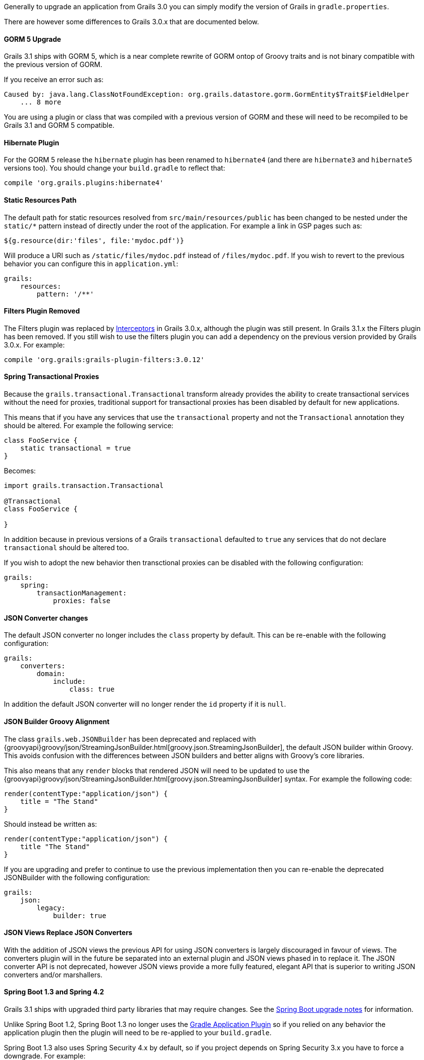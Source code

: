 Generally to upgrade an application from Grails 3.0 you can simply modify the version of Grails in `gradle.properties`.

There are however some differences to Grails 3.0.x that are documented below.


==== GORM 5 Upgrade


Grails 3.1 ships with GORM 5, which is a near complete rewrite of GORM ontop of Groovy traits and is not binary compatible with the previous version of GORM.

If you receive an error such as:

[source,groovy]
----
Caused by: java.lang.ClassNotFoundException: org.grails.datastore.gorm.GormEntity$Trait$FieldHelper
    ... 8 more
----

You are using a plugin or class that was compiled with a previous version of GORM and these will need to be recompiled to be Grails 3.1 and GORM 5 compatible.


==== Hibernate Plugin


For the GORM 5 release the `hibernate` plugin has been renamed to `hibernate4` (and there are `hibernate3` and `hibernate5` versions too). You should change your `build.gradle` to reflect that:

[source,groovy]
----
compile 'org.grails.plugins:hibernate4'
----



==== Static Resources Path


The default path for static resources resolved from `src/main/resources/public` has been changed to be nested under the `static/*` pattern instead of directly under the root of the application. For example a link in GSP pages such as:

[source,groovy]
----
${g.resource(dir:'files', file:'mydoc.pdf')}
----

Will produce a URI such as `/static/files/mydoc.pdf` instead of `/files/mydoc.pdf`. If you wish to revert to the previous behavior you can configure this in `application.yml`:

[source,yaml]
----
grails:
    resources:
        pattern: '/**'
----


==== Filters Plugin Removed


The Filters plugin was replaced by link:theWebLayer.html#interceptors[Interceptors] in Grails 3.0.x, although the plugin was still present. In Grails 3.1.x the Filters plugin has been removed. If you still wish to use the filters plugin you can add a dependency on the previous version provided by Grails 3.0.x. For example:

[source,groovy]
----
compile 'org.grails:grails-plugin-filters:3.0.12'
----


==== Spring Transactional Proxies


Because the `grails.transactional.Transactional` transform already provides the ability to create transactional services without the need for proxies, traditional support for transactional proxies has been disabled by default for new applications.

This means that if you have any services that use the `transactional` property and not the `Transactional` annotation they should be altered. For example the following service:

[source,groovy]
----
class FooService {
    static transactional = true
}
----

Becomes:

[source,groovy]
----
import grails.transaction.Transactional

@Transactional
class FooService {

}
----

In addition because in previous versions of a Grails `transactional` defaulted to `true` any services that do not declare `transactional` should be altered too.

If you wish to adopt the new behavior then transctional proxies can be disabled with the following configuration:

[source,groovy]
----
grails:
    spring:
        transactionManagement:
            proxies: false
----


==== JSON Converter changes


The default JSON converter no longer includes the `class` property by default. This can be re-enable with the following configuration:

[source,yaml]
----
grails:
    converters:
        domain:
            include:
                class: true
----

In addition the default JSON converter will no longer render the `id` property if it is `null`.


==== JSON Builder Groovy Alignment


The class `grails.web.JSONBuilder` has been deprecated and replaced with {groovyapi}groovy/json/StreamingJsonBuilder.html[groovy.json.StreamingJsonBuilder], the default JSON builder within Groovy. This avoids confusion with the differences between JSON builders and better aligns with Groovy's core libraries.

This also means that any `render` blocks that rendered JSON will need to be updated to use the {groovyapi}groovy/json/StreamingJsonBuilder.html[groovy.json.StreamingJsonBuilder] syntax. For example the following code:

[source,groovy]
----
render(contentType:"application/json") {
    title = "The Stand"
}
----

Should instead be written as:

[source,groovy]
----
render(contentType:"application/json") {
    title "The Stand"
}
----

If you are upgrading and prefer to continue to use the previous implementation then you can re-enable the deprecated JSONBuilder with the following configuration:

[source,yaml]
----
grails:
    json:
        legacy:
            builder: true
----


==== JSON Views Replace JSON Converters


With the addition of JSON views the previous API for using JSON converters is largely discouraged in favour of views. The converters plugin will in the future be separated into an external plugin and JSON views phased in to replace it. The JSON converter API is not deprecated, however JSON views provide a more fully featured, elegant API that is superior to writing JSON converters and/or marshallers.


==== Spring Boot 1.3 and Spring 4.2


Grails 3.1 ships with upgraded third party libraries that may require changes. See the https://github.com/spring-projects/spring-boot/wiki/spring-boot-1.3-release-notes[Spring Boot upgrade notes] for information.

Unlike Spring Boot 1.2, Spring Boot 1.3 no longer uses the https://docs.gradle.org/current/userguide/application_plugin.html[Gradle Application Plugin] so if you relied on any behavior the application plugin then the plugin will need to be re-applied to your `build.gradle`.

Spring Boot 1.3 also uses Spring Security 4.x by default, so if you project depends on Spring Security 3.x you have to force a downgrade. For example:

[source,groovy]
----
compile 'org.springframework.security:spring-security-core:3.2.9.RELEASE'
compile 'org.springframework.security:spring-security-web:3.2.9.RELEASE'
----


==== Gradle run task no longer available by default


Because the Gradle `run` task for application startup was provided by the https://docs.gradle.org/current/userguide/application_plugin.html[Gradle Application Plugin] (see above), it is no longer available by default. If you use Gradle to start up your application, use the `bootRun` task instead, or re-apply the Application plugin in your `build.gradle`.

Note: If you don't have need of the Gradle Application plugin's features, but have custom Gradle tasks or IDE configurations that depend on `run`, you can supply your own `run` task that depends on `bootRun` in your `build.gradle`:

[source,groovy]
----
task run(dependsOn: ['bootRun'])
----



==== Resource annotation defaults to JSON instead of XML


The {apiDocs}grails/rest/Resource.html[Resource] annotation applied to domain classes defaults to XML in Grails 3.0.x, but in Grails 3.1.x and above it defaults to JSON.

If you use this annotation with the expecation of produces XML responses as the default you can modify the definition as follows:

[source,groovy]
----
import grails.rest.*

@Resource(formats=['xml', 'json'])
class MyDomainClass {}
----

This will restore the Grails 3.0.x behavior.


==== Geb and HTMLUnit 2.18


If you use Geb with HTMLUnit (something that is not recommended, as a more native driver such as PhantomJS is recommended) you will need to upgrade your dependencies in `build.grade`:

[source,groovy]
----
testRuntime 'org.seleniumhq.selenium:selenium-htmlunit-driver:2.47.1'
    testRuntime 'net.sourceforge.htmlunit:htmlunit:2.18'
----

Note that there are also some changes in behavior in HTMLUnit 2.18 that may cause issues in existing tests including:

* Expressions that evaluate the title (Example `$('title')`) now return blank and should be replaced with just `title`
* If you return plain text in a response without surrounding HTML tags, these are no longer regarded as valid responses and should be wrapped in the required tags.
